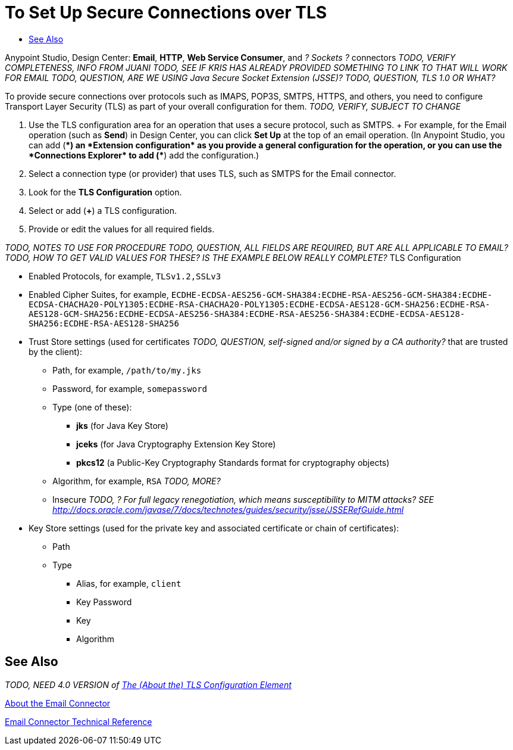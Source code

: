 = To Set Up Secure Connections over TLS
:keywords: email, http, sockets, connector, configuration
:toc:
:toc-title:

toc::[]

Anypoint Studio, Design Center: *Email*, *HTTP*, *Web Service Consumer*, and _? Sockets ?_ connectors
_TODO, VERIFY COMPLETENESS, INFO FROM JUANI_
_TODO, SEE IF KRIS HAS ALREADY PROVIDED SOMETHING TO LINK TO THAT WILL WORK FOR EMAIL_
_TODO, QUESTION, ARE WE USING Java Secure Socket Extension (JSSE)?_
_TODO, QUESTION, TLS 1.0 OR WHAT?_

[[short_description]]
To provide secure connections over protocols such as IMAPS, POP3S, SMTPS, HTTPS, and others, you need to configure Transport Layer Security (TLS) as part of your overall configuration for them.
_TODO, VERIFY, SUBJECT TO CHANGE_

[[set_up_tls]]
. Use the TLS configuration area for an operation that uses a secure protocol, such as SMTPS.
+ For example, for the Email operation (such as *Send*) in Design Center, you can click *Set Up* at the top of an email operation. (In Anypoint Studio, you can add (*+*) an *Extension configuration* as you provide a general configuration for the operation, or you can use the *Connections Explorer* to add (*+*) add the configuration.)
. Select a connection type (or provider) that uses TLS, such as SMTPS for the Email connector.
. Look for the *TLS Configuration* option.
. Select or add (*+*) a TLS configuration.
. Provide or edit the values for all required fields.

_TODO, NOTES TO USE FOR PROCEDURE_
_TODO, QUESTION, ALL FIELDS ARE REQUIRED, BUT ARE ALL APPLICABLE TO EMAIL?_
_TODO, HOW TO GET VALID VALUES FOR THESE? IS THE EXAMPLE BELOW REALLY COMPLETE?_
TLS Configuration

* Enabled Protocols, for example, `TLSv1.2,SSLv3`
* Enabled Cipher Suites, for example, `ECDHE-ECDSA-AES256-GCM-SHA384:ECDHE-RSA-AES256-GCM-SHA384:ECDHE-ECDSA-CHACHA20-POLY1305:ECDHE-RSA-CHACHA20-POLY1305:ECDHE-ECDSA-AES128-GCM-SHA256:ECDHE-RSA-AES128-GCM-SHA256:ECDHE-ECDSA-AES256-SHA384:ECDHE-RSA-AES256-SHA384:ECDHE-ECDSA-AES128-SHA256:ECDHE-RSA-AES128-SHA256`
* Trust Store settings (used for certificates _TODO, QUESTION, self-signed and/or signed by a CA authority?_ that are trusted by the client):
  ** Path, for example, `/path/to/my.jks`
  ** Password, for example, `somepassword`
  ** Type (one of these):
    *** *jks* (for Java Key Store)
    *** *jceks* (for Java Cryptography Extension Key Store)
    *** *pkcs12* (a Public-Key Cryptography Standards format for cryptography objects)
  ** Algorithm, for example, `RSA` _TODO, MORE?_
  ** Insecure _TODO, ? For full legacy renegotiation, which means susceptibility to MITM attacks? SEE http://docs.oracle.com/javase/7/docs/technotes/guides/security/jsse/JSSERefGuide.html_
* Key Store settings (used for the private key and associated certificate or chain of certificates):
  ** Path
  ** Type
    *** Alias, for example, `client`
    *** Key Password
    *** Key
    *** Algorithm

[[see_also]]
== See Also

_TODO, NEED 4.0 VERSION of link:https://docs.mulesoft.com/mule-user-guide/v/3.8/tls-configuration[The (About the) TLS Configuration Element]_

link:email-about-the-email-connector[About the Email Connector]

link:email-documentation[Email Connector Technical Reference]

////
Negotiating the Cipher Suite:
The SSL session begins with a negotiation between the client and the server as to which cipher suite they will use. A cipher suite is a set of cryptographic algorithms and key sizes that a computer can use to encrypt data. The cipher suite includes information about the public key exchange algorithms or key agreement algorithms, and cryptographic hash functions. The client tells the server which cipher suites it has available, and the server chooses the best mutually acceptable cipher suite.

////
